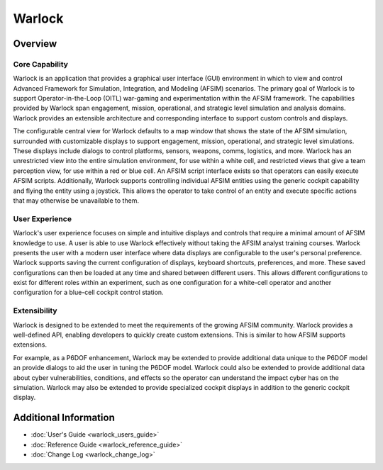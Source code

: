 .. ****************************************************************************
.. CUI
..
.. The Advanced Framework for Simulation, Integration, and Modeling (AFSIM)
..
.. The use, dissemination or disclosure of data in this file is subject to
.. limitation or restriction. See accompanying README and LICENSE for details.
.. ****************************************************************************

Warlock
-------

Overview
========

.. image:: images/warlock_displays.png

Core Capability
~~~~~~~~~~~~~~~

Warlock is an application that provides a graphical user interface (GUI) environment in which to view and control Advanced Framework for Simulation, Integration, and Modeling (AFSIM) scenarios. The primary goal of Warlock is to support Operator-in-the-Loop (OITL) war-gaming and experimentation within the AFSIM framework. The capabilities provided by Warlock span engagement, mission, operational, and strategic level simulation and analysis domains. Warlock provides an extensible architecture and corresponding interface to support custom controls and displays.

The configurable central view for Warlock defaults to a map window that shows the state of the AFSIM simulation, surrounded with customizable displays to support engagement, mission, operational, and strategic level simulations. These displays include dialogs to control platforms, sensors, weapons, comms, logistics, and more. Warlock has an unrestricted view into the entire simulation environment, for use within a white cell, and restricted views that give a team perception view, for use within a red or blue cell. An AFSIM script interface exists so that operators can easily execute AFSIM scripts. Additionally, Warlock supports controlling individual AFSIM entities using the generic cockpit capability and flying the entity using a joystick. This allows the operator to take control of an entity and execute specific actions that may otherwise be unavailable to them.

User Experience
~~~~~~~~~~~~~~~

Warlock's user experience focuses on simple and intuitive displays and controls that require a minimal amount of AFSIM knowledge to use. A user is able to use Warlock effectively without taking the AFSIM analyst training courses. Warlock presents the user with a modern user interface where data displays are configurable to the user's personal preference. Warlock supports saving the current configuration of displays, keyboard shortcuts, preferences, and more. These saved configurations can then be loaded at any time and shared between different users. This allows different configurations to exist for different roles within an experiment, such as one configuration for a white-cell operator and another configuration for a blue-cell cockpit control station.

Extensibility
~~~~~~~~~~~~~

Warlock is designed to be extended to meet the requirements of the growing AFSIM community. Warlock provides a well-defined API, enabling developers to quickly create custom extensions. This is similar to how AFSIM supports extensions.

For example, as a P6DOF enhancement, Warlock may be extended to provide additional data unique to the P6DOF model an  provide dialogs to aid the user in tuning the P6DOF model.
Warlock could also be extended to provide additional data about cyber vulnerabilities, conditions, and effects so the operator can understand the impact cyber has on the simulation. Warlock may also be extended to provide specialized cockpit displays in addition to the generic cockpit display.


Additional Information
======================

* :doc:`User's Guide <warlock_users_guide>`
* :doc:`Reference Guide <warlock_reference_guide>`
* :doc:`Change Log <warlock_change_log>`
